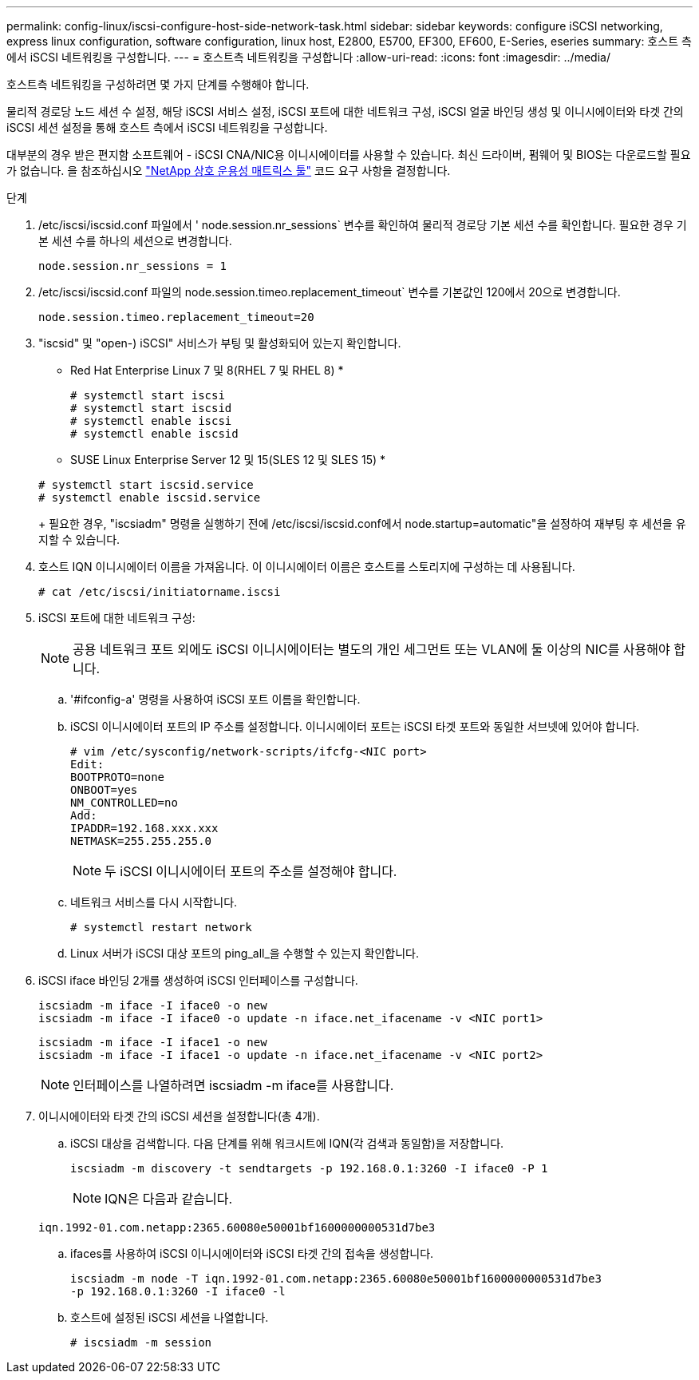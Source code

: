 ---
permalink: config-linux/iscsi-configure-host-side-network-task.html 
sidebar: sidebar 
keywords: configure iSCSI networking, express linux configuration, software configuration, linux host, E2800, E5700, EF300, EF600, E-Series, eseries 
summary: 호스트 측에서 iSCSI 네트워킹을 구성합니다. 
---
= 호스트측 네트워킹을 구성합니다
:allow-uri-read: 
:icons: font
:imagesdir: ../media/


[role="lead"]
호스트측 네트워킹을 구성하려면 몇 가지 단계를 수행해야 합니다.

물리적 경로당 노드 세션 수 설정, 해당 iSCSI 서비스 설정, iSCSI 포트에 대한 네트워크 구성, iSCSI 얼굴 바인딩 생성 및 이니시에이터와 타겟 간의 iSCSI 세션 설정을 통해 호스트 측에서 iSCSI 네트워킹을 구성합니다.

대부분의 경우 받은 편지함 소프트웨어 - iSCSI CNA/NIC용 이니시에이터를 사용할 수 있습니다. 최신 드라이버, 펌웨어 및 BIOS는 다운로드할 필요가 없습니다. 을 참조하십시오 https://mysupport.netapp.com/matrix["NetApp 상호 운용성 매트릭스 툴"^] 코드 요구 사항을 결정합니다.

.단계
. /etc/iscsi/iscsid.conf 파일에서 ' node.session.nr_sessions` 변수를 확인하여 물리적 경로당 기본 세션 수를 확인합니다. 필요한 경우 기본 세션 수를 하나의 세션으로 변경합니다.
+
[listing]
----
node.session.nr_sessions = 1
----
. /etc/iscsi/iscsid.conf 파일의 node.session.timeo.replacement_timeout` 변수를 기본값인 120에서 20으로 변경합니다.
+
[listing]
----
node.session.timeo.replacement_timeout=20
----
. "iscsid" 및 "open-) iSCSI" 서비스가 부팅 및 활성화되어 있는지 확인합니다.
+
* Red Hat Enterprise Linux 7 및 8(RHEL 7 및 RHEL 8) *

+
[listing]
----
# systemctl start iscsi
# systemctl start iscsid
# systemctl enable iscsi
# systemctl enable iscsid
----
+
* SUSE Linux Enterprise Server 12 및 15(SLES 12 및 SLES 15) *

+
[listing]
----
# systemctl start iscsid.service
# systemctl enable iscsid.service
----
+
필요한 경우, "iscsiadm" 명령을 실행하기 전에 /etc/iscsi/iscsid.conf에서 node.startup=automatic"을 설정하여 재부팅 후 세션을 유지할 수 있습니다.

. 호스트 IQN 이니시에이터 이름을 가져옵니다. 이 이니시에이터 이름은 호스트를 스토리지에 구성하는 데 사용됩니다.
+
[listing]
----
# cat /etc/iscsi/initiatorname.iscsi
----
. iSCSI 포트에 대한 네트워크 구성:
+

NOTE: 공용 네트워크 포트 외에도 iSCSI 이니시에이터는 별도의 개인 세그먼트 또는 VLAN에 둘 이상의 NIC를 사용해야 합니다.

+
.. '#ifconfig-a' 명령을 사용하여 iSCSI 포트 이름을 확인합니다.
.. iSCSI 이니시에이터 포트의 IP 주소를 설정합니다. 이니시에이터 포트는 iSCSI 타겟 포트와 동일한 서브넷에 있어야 합니다.
+
[listing]
----
# vim /etc/sysconfig/network-scripts/ifcfg-<NIC port>
Edit:
BOOTPROTO=none
ONBOOT=yes
NM_CONTROLLED=no
Add:
IPADDR=192.168.xxx.xxx
NETMASK=255.255.255.0
----
+

NOTE: 두 iSCSI 이니시에이터 포트의 주소를 설정해야 합니다.

.. 네트워크 서비스를 다시 시작합니다.
+
[listing]
----
# systemctl restart network
----
.. Linux 서버가 iSCSI 대상 포트의 ping_all_을 수행할 수 있는지 확인합니다.


. iSCSI iface 바인딩 2개를 생성하여 iSCSI 인터페이스를 구성합니다.
+
[listing]
----
iscsiadm -m iface -I iface0 -o new
iscsiadm -m iface -I iface0 -o update -n iface.net_ifacename -v <NIC port1>
----
+
[listing]
----
iscsiadm -m iface -I iface1 -o new
iscsiadm -m iface -I iface1 -o update -n iface.net_ifacename -v <NIC port2>
----
+

NOTE: 인터페이스를 나열하려면 iscsiadm -m iface를 사용합니다.

. 이니시에이터와 타겟 간의 iSCSI 세션을 설정합니다(총 4개).
+
.. iSCSI 대상을 검색합니다. 다음 단계를 위해 워크시트에 IQN(각 검색과 동일함)을 저장합니다.
+
[listing]
----
iscsiadm -m discovery -t sendtargets -p 192.168.0.1:3260 -I iface0 -P 1
----
+

NOTE: IQN은 다음과 같습니다.

+
[listing]
----
iqn.1992-01.com.netapp:2365.60080e50001bf1600000000531d7be3
----
.. ifaces를 사용하여 iSCSI 이니시에이터와 iSCSI 타겟 간의 접속을 생성합니다.
+
[listing]
----
iscsiadm -m node -T iqn.1992-01.com.netapp:2365.60080e50001bf1600000000531d7be3
-p 192.168.0.1:3260 -I iface0 -l
----
.. 호스트에 설정된 iSCSI 세션을 나열합니다.
+
[listing]
----
# iscsiadm -m session
----



